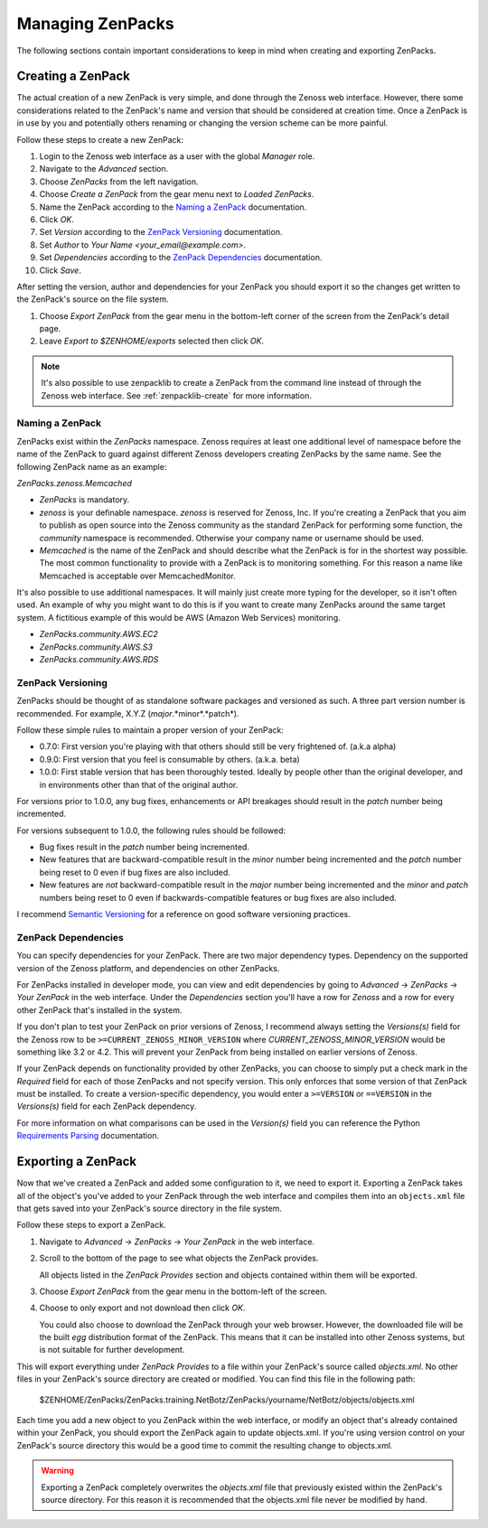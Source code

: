 .. _managing-zenpacks:

#################
Managing ZenPacks
#################

The following sections contain important considerations to keep in mind when
creating and exporting ZenPacks.


.. _create-zenpack:

******************
Creating a ZenPack
******************

The actual creation of a new ZenPack is very simple, and done through the Zenoss
web interface. However, there some considerations related to the ZenPack's name
and version that should be considered at creation time. Once a ZenPack is in use
by you and potentially others renaming or changing the version scheme can be
more painful.

Follow these steps to create a new ZenPack:

#. Login to the Zenoss web interface as a user with the global *Manager* role.
#. Navigate to the *Advanced* section.
#. Choose *ZenPacks* from the left navigation.
#. Choose *Create a ZenPack* from the gear menu next to *Loaded ZenPacks*.
#. Name the ZenPack according to the `Naming a ZenPack`_ documentation.
#. Click *OK*.
#. Set *Version* according to the `ZenPack Versioning`_ documentation.
#. Set *Author* to *Your Name <your_email@example.com>*.
#. Set *Dependencies* according to the `ZenPack Dependencies`_ documentation.
#. Click *Save*.

After setting the version, author and dependencies for your ZenPack you should
export it so the changes get written to the ZenPack's source on the file system.

#. Choose *Export ZenPack* from the gear menu in the bottom-left corner of the
   screen from the ZenPack's detail page.

#. Leave *Export to $ZENHOME/exports* selected then click *OK*.

.. note::

  It's also possible to use zenpacklib to create a ZenPack from the command line
  instead of through the Zenoss web interface. See :ref:`zenpacklib-create` for
  more information.

Naming a ZenPack
================

ZenPacks exist within the *ZenPacks* namespace. Zenoss requires at least one
additional level of namespace before the name of the ZenPack to guard against
different Zenoss developers creating ZenPacks by the same name. See the
following ZenPack name as an example:

*ZenPacks.zenoss.Memcached*

- *ZenPacks* is mandatory.

- *zenoss* is your definable namespace. *zenoss* is reserved for Zenoss, Inc.
  If you're creating a ZenPack that you aim to publish as open source into
  the Zenoss community as the standard ZenPack for performing some function,
  the *community* namespace is recommended. Otherwise your company name or
  username should be used.

- *Memcached* is the name of the ZenPack and should describe what the ZenPack
  is for in the shortest way possible. The most common functionality to
  provide with a ZenPack is to monitoring something. For this reason a name
  like Memcached is acceptable over MemcachedMonitor.

It's also possible to use additional namespaces. It will mainly just create more
typing for the developer, so it isn't often used. An example of why you might
want to do this is if you want to create many ZenPacks around the same target
system. A fictitious example of this would be AWS (Amazon Web Services)
monitoring.

- *ZenPacks.community.AWS.EC2*
- *ZenPacks.community.AWS.S3*
- *ZenPacks.community.AWS.RDS*

ZenPack Versioning
==================

ZenPacks should be thought of as standalone software packages and versioned as
such. A three part version number is recommended. For example, X.Y.Z
(*major*.*minor*.*patch*).

Follow these simple rules to maintain a proper version of your ZenPack:

- 0.7.0: First version you're playing with that others should still be very
  frightened of. (a.k.a alpha)

- 0.9.0: First version that you feel is consumable by others. (a.k.a. beta)

- 1.0.0: First stable version that has been thoroughly tested. Ideally by
  people other than the original developer, and in environments other than
  that of the original author.

For versions prior to 1.0.0, any bug fixes, enhancements or API breakages should
result in the *patch* number being incremented.

For versions subsequent to 1.0.0, the following rules should be followed:

- Bug fixes result in the *patch* number being incremented.

- New features that are backward-compatible result in the *minor* number
  being incremented and the *patch* number being reset to 0 even if bug fixes
  are also included.

- New features are *not* backward-compatible result in the *major* number
  being incremented and the *minor* and *patch* numbers being reset to 0 even
  if backwards-compatible features or bug fixes are also included.

I recommend `Semantic Versioning`_ for a reference on good software versioning
practices.

.. _Semantic Versioning: http://semver.org/

ZenPack Dependencies
====================

You can specify dependencies for your ZenPack. There are two major dependency
types. Dependency on the supported version of the Zenoss platform, and
dependencies on other ZenPacks.

For ZenPacks installed in developer mode, you can view and edit dependencies by
going to *Advanced* -> *ZenPacks* -> *Your ZenPack* in the web interface. Under
the *Dependencies* section you'll have a row for *Zenoss* and a row for every
other ZenPack that's installed in the system.

If you don't plan to test your ZenPack on prior versions of Zenoss, I recommend
always setting the *Versions(s)* field for the Zenoss row to be
``>=CURRENT_ZENOSS_MINOR_VERSION`` where *CURRENT_ZENOSS_MINOR_VERSION* would be
something like 3.2 or 4.2. This will prevent your ZenPack from being installed
on earlier versions of Zenoss.

If your ZenPack depends on functionality provided by other ZenPacks, you can
choose to simply put a check mark in the *Required* field for each of those
ZenPacks and not specify version. This only enforces that some version of that
ZenPack must be installed. To create a version-specific dependency, you would
enter a ``>=VERSION`` or ``==VERSION`` in the *Versions(s)* field for each
ZenPack dependency.

For more information on what comparisons can be used in the *Version(s)* field
you can reference the Python `Requirements Parsing`_ documentation.

.. _Requirements Parsing: http://pythonhosted.org/setuptools/pkg_resources.html#requirements-parsing


.. _export-zenpack:

*******************
Exporting a ZenPack
*******************

Now that we've created a ZenPack and added some configuration to it, we need to
export it. Exporting a ZenPack takes all of the object's you've added to your
ZenPack through the web interface and compiles them into an ``objects.xml`` file
that gets saved into your ZenPack's source directory in the file system.

Follow these steps to export a ZenPack.

1. Navigate to *Advanced* -> *ZenPacks* -> *Your ZenPack* in the web
   interface.

2. Scroll to the bottom of the page to see what objects the ZenPack provides.

   All objects listed in the *ZenPack Provides* section and objects contained
   within them will be exported.

3. Choose *Export ZenPack* from the gear menu in the bottom-left of the screen.

4. Choose to only export and not download then click *OK*.

   You could also choose to download the ZenPack through your web browser.
   However, the downloaded file will be the built *egg* distribution format of
   the ZenPack. This means that it can be installed into other Zenoss systems,
   but is not suitable for further development.

This will export everything under *ZenPack Provides* to a file within your
ZenPack's source called *objects.xml*. No other files in your ZenPack's source
directory are created or modified. You can find this file in the following
path:

    $ZENHOME/ZenPacks/ZenPacks.training.NetBotz/ZenPacks/yourname/NetBotz/objects/objects.xml

Each time you add a new object to you ZenPack within the web interface, or
modify an object that's already contained within your ZenPack, you should export
the ZenPack again to update objects.xml. If you're using version control on your
ZenPack's source directory this would be a good time to commit the resulting
change to objects.xml.

.. warning::

   Exporting a ZenPack completely overwrites the *objects.xml* file that
   previously existed within the ZenPack's source directory. For this reason it
   is recommended that the objects.xml file never be modified by hand.
